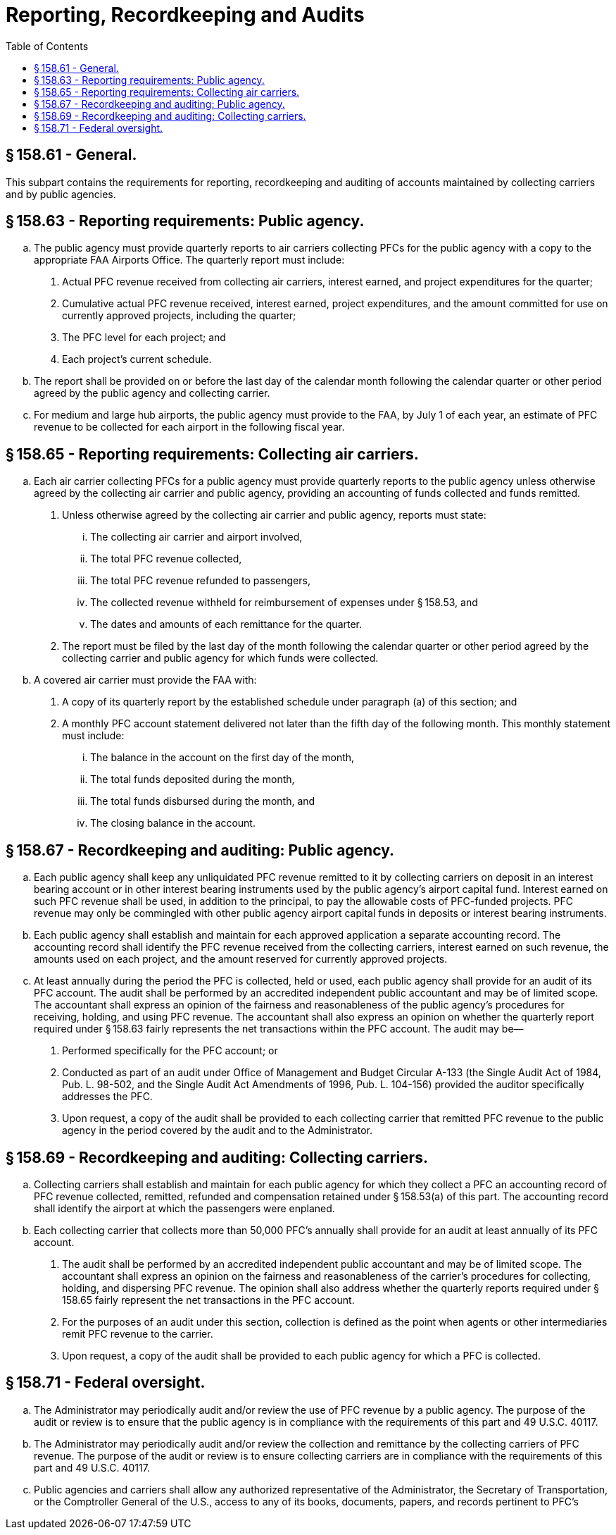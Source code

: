 # Reporting, Recordkeeping and Audits
:toc:

## § 158.61 - General.

This subpart contains the requirements for reporting, recordkeeping and auditing of accounts maintained by collecting carriers and by public agencies.

## § 158.63 - Reporting requirements: Public agency.

[loweralpha]
. The public agency must provide quarterly reports to air carriers collecting PFCs for the public agency with a copy to the appropriate FAA Airports Office. The quarterly report must include:
[arabic]
.. Actual PFC revenue received from collecting air carriers, interest earned, and project expenditures for the quarter;
.. Cumulative actual PFC revenue received, interest earned, project expenditures, and the amount committed for use on currently approved projects, including the quarter;
              
.. The PFC level for each project; and
.. Each project's current schedule.
. The report shall be provided on or before the last day of the calendar month following the calendar quarter or other period agreed by the public agency and collecting carrier.
. For medium and large hub airports, the public agency must provide to the FAA, by July 1 of each year, an estimate of PFC revenue to be collected for each airport in the following fiscal year.

## § 158.65 - Reporting requirements: Collecting air carriers.

[loweralpha]
. Each air carrier collecting PFCs for a public agency must provide quarterly reports to the public agency unless otherwise agreed by the collecting air carrier and public agency, providing an accounting of funds collected and funds remitted.
[arabic]
.. Unless otherwise agreed by the collecting air carrier and public agency, reports must state:
[lowerroman]
... The collecting air carrier and airport involved,
... The total PFC revenue collected,
... The total PFC revenue refunded to passengers,
... The collected revenue withheld for reimbursement of expenses under § 158.53, and
... The dates and amounts of each remittance for the quarter.
.. The report must be filed by the last day of the month following the calendar quarter or other period agreed by the collecting carrier and public agency for which funds were collected.
. A covered air carrier must provide the FAA with:
[arabic]
.. A copy of its quarterly report by the established schedule under paragraph (a) of this section; and
.. A monthly PFC account statement delivered not later than the fifth day of the following month. This monthly statement must include:
[lowerroman]
... The balance in the account on the first day of the month,
... The total funds deposited during the month,
... The total funds disbursed during the month, and
... The closing balance in the account.

## § 158.67 - Recordkeeping and auditing: Public agency.

[loweralpha]
. Each public agency shall keep any unliquidated PFC revenue remitted to it by collecting carriers on deposit in an interest bearing account or in other interest bearing instruments used by the public agency's airport capital fund. Interest earned on such PFC revenue shall be used, in addition to the principal, to pay the allowable costs of PFC-funded projects. PFC revenue may only be commingled with other public agency airport capital funds in deposits or interest bearing instruments.
. Each public agency shall establish and maintain for each approved application a separate accounting record. The accounting record shall identify the PFC revenue received from the collecting carriers, interest earned on such revenue, the amounts used on each project, and the amount reserved for currently approved projects.
. At least annually during the period the PFC is collected, held or used, each public agency shall provide for an audit of its PFC account. The audit shall be performed by an accredited independent public accountant and may be of limited scope. The accountant shall express an opinion of the fairness and reasonableness of the public agency's procedures for receiving, holding, and using PFC revenue. The accountant shall also express an opinion on whether the quarterly report required under § 158.63 fairly represents the net transactions within the PFC account. The audit may be—
[arabic]
.. Performed specifically for the PFC account; or
.. Conducted as part of an audit under Office of Management and Budget Circular A-133 (the Single Audit Act of 1984, Pub. L. 98-502, and the Single Audit Act Amendments of 1996, Pub. L. 104-156) provided the auditor specifically addresses the PFC.
.. Upon request, a copy of the audit shall be provided to each collecting carrier that remitted PFC revenue to the public agency in the period covered by the audit and to the Administrator.

## § 158.69 - Recordkeeping and auditing: Collecting carriers.

[loweralpha]
. Collecting carriers shall establish and maintain for each public agency for which they collect a PFC an accounting record of PFC revenue collected, remitted, refunded and compensation retained under § 158.53(a) of this part. The accounting record shall identify the airport at which the passengers were enplaned.
. Each collecting carrier that collects more than 50,000 PFC's annually shall provide for an audit at least annually of its PFC account.
[arabic]
.. The audit shall be performed by an accredited independent public accountant and may be of limited scope. The accountant shall express an opinion on the fairness and reasonableness of the carrier's procedures for collecting, holding, and dispersing PFC revenue. The opinion shall also address whether the quarterly reports required under § 158.65 fairly represent the net transactions in the PFC account.
.. For the purposes of an audit under this section, collection is defined as the point when agents or other intermediaries remit PFC revenue to the carrier.
.. Upon request, a copy of the audit shall be provided to each public agency for which a PFC is collected.

## § 158.71 - Federal oversight.

[loweralpha]
. The Administrator may periodically audit and/or review the use of PFC revenue by a public agency. The purpose of the audit or review is to ensure that the public agency is in compliance with the requirements of this part and 49 U.S.C. 40117.
. The Administrator may periodically audit and/or review the collection and remittance by the collecting carriers of PFC revenue. The purpose of the audit or review is to ensure collecting carriers are in compliance with the requirements of this part and 49 U.S.C. 40117.
. Public agencies and carriers shall allow any authorized representative of the Administrator, the Secretary of Transportation, or the Comptroller General of the U.S., access to any of its books, documents, papers, and records pertinent to PFC's

